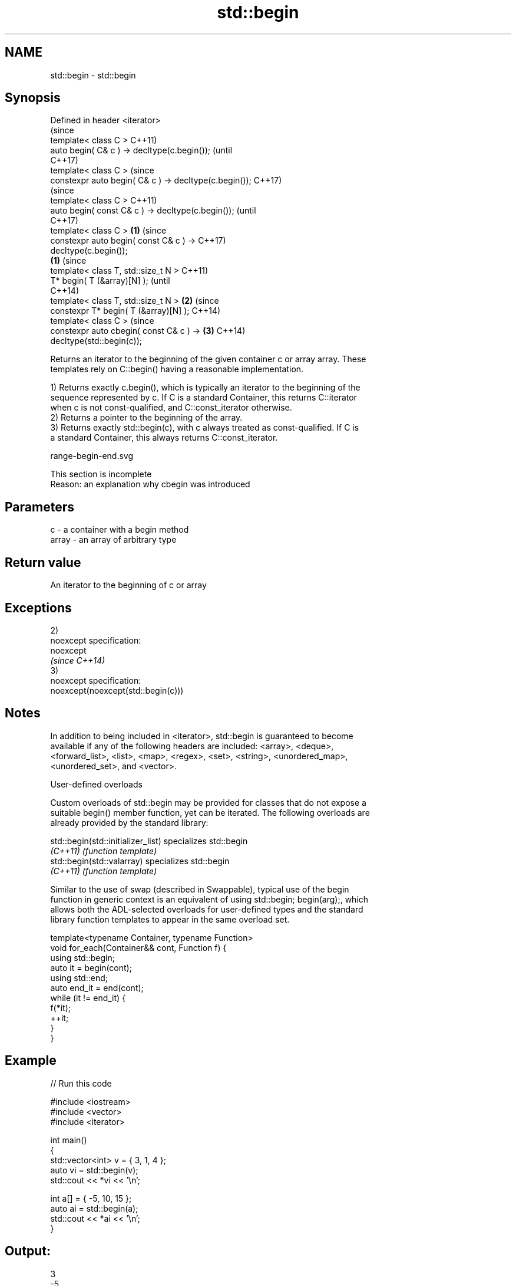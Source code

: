 .TH std::begin 3 "Nov 16 2016" "2.1 | http://cppreference.com" "C++ Standard Libary"
.SH NAME
std::begin \- std::begin

.SH Synopsis
   Defined in header <iterator>
                                                                (since
   template< class C >                                          C++11)
   auto begin( C& c ) -> decltype(c.begin());                   (until
                                                                C++17)
   template< class C >                                          (since
   constexpr auto begin( C& c ) -> decltype(c.begin());         C++17)
                                                                        (since
   template< class C >                                                  C++11)
   auto begin( const C& c ) -> decltype(c.begin());                     (until
                                                                        C++17)
   template< class C >                                  \fB(1)\fP             (since
   constexpr auto begin( const C& c ) ->                                C++17)
   decltype(c.begin());
                                                            \fB(1)\fP                 (since
   template< class T, std::size_t N >                                           C++11)
   T* begin( T (&array)[N] );                                                   (until
                                                                                C++14)
   template< class T, std::size_t N >                           \fB(2)\fP             (since
   constexpr T* begin( T (&array)[N] );                                         C++14)
   template< class C >                                                          (since
   constexpr auto cbegin( const C& c ) ->                               \fB(3)\fP     C++14)
   decltype(std::begin(c));

   Returns an iterator to the beginning of the given container c or array array. These
   templates rely on C::begin() having a reasonable implementation.

   1) Returns exactly c.begin(), which is typically an iterator to the beginning of the
   sequence represented by c. If C is a standard Container, this returns C::iterator
   when c is not const-qualified, and C::const_iterator otherwise.
   2) Returns a pointer to the beginning of the array.
   3) Returns exactly std::begin(c), with c always treated as const-qualified. If C is
   a standard Container, this always returns C::const_iterator.

   range-begin-end.svg

    This section is incomplete
    Reason: an explanation why cbegin was introduced

.SH Parameters

   c     - a container with a begin method
   array - an array of arbitrary type

.SH Return value

   An iterator to the beginning of c or array

.SH Exceptions

   2)
   noexcept specification:
   noexcept
   \fI(since C++14)\fP
   3)
   noexcept specification:
   noexcept(noexcept(std::begin(c)))

.SH Notes

   In addition to being included in <iterator>, std::begin is guaranteed to become
   available if any of the following headers are included: <array>, <deque>,
   <forward_list>, <list>, <map>, <regex>, <set>, <string>, <unordered_map>,
   <unordered_set>, and <vector>.

   User-defined overloads

   Custom overloads of std::begin may be provided for classes that do not expose a
   suitable begin() member function, yet can be iterated. The following overloads are
   already provided by the standard library:

   std::begin(std::initializer_list) specializes std::begin
   \fI(C++11)\fP                           \fI(function template)\fP
   std::begin(std::valarray)         specializes std::begin
   \fI(C++11)\fP                           \fI(function template)\fP

   Similar to the use of swap (described in Swappable), typical use of the begin
   function in generic context is an equivalent of using std::begin; begin(arg);, which
   allows both the ADL-selected overloads for user-defined types and the standard
   library function templates to appear in the same overload set.

 template<typename Container, typename Function>
 void for_each(Container&& cont, Function f) {
     using std::begin;
     auto it = begin(cont);
     using std::end;
     auto end_it = end(cont);
     while (it != end_it) {
         f(*it);
         ++it;
     }
 }

.SH Example

   
// Run this code

 #include <iostream>
 #include <vector>
 #include <iterator>

 int main()
 {
     std::vector<int> v = { 3, 1, 4 };
     auto vi = std::begin(v);
     std::cout << *vi << '\\n';

     int a[] = { -5, 10, 15 };
     auto ai = std::begin(a);
     std::cout << *ai << '\\n';
 }

.SH Output:

 3
 -5

.SH See also

   end
   cend    returns an iterator to the end of a container or array
   \fI(C++11)\fP \fI(function)\fP
   \fI(C++14)\fP

   Categories:

     * Todo with reason
     * unconditionally noexcept
     * conditionally noexcept
